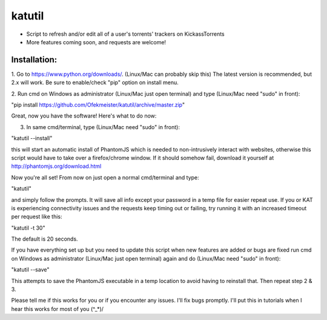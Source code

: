 =======
katutil
=======

- Script to refresh and/or edit all of a user's torrents' trackers on KickassTorrents
- More features coming soon, and requests are welcome!

Installation:
-------------

1. Go to https://www.python.org/downloads/. (Linux/Mac can probably skip this)
The latest version is recommended, but 2.x will work. Be sure to enable/check
"pip" option on install menu.

2. Run cmd on Windows as administrator (Linux/Mac just open terminal) and
type (Linux/Mac need "sudo" in front):

"pip install https://github.com/Ofekmeister/katutil/archive/master.zip"

Great, now you have the software! Here's what to do now:

3. In same cmd/terminal, type (Linux/Mac need "sudo" in front):

"katutil --install"

this will start an automatic install of PhantomJS which is needed to non-intrusively
interact with websites, otherwise this script would have to take over a firefox/chrome
window. If it should somehow fail, download it yourself at http://phantomjs.org/download.html

Now you're all set! From now on just open a normal cmd/terminal and type:

"katutil"

and simply follow the prompts. It will save all info except your password in a temp file for
easier repeat use. If you or KAT is experiencing connectivity issues and the requests keep
timing out or failing, try running it with an increased timeout per request like this:

"katutil -t 30"

The default is 20 seconds.

If you have everything set up but you need to update this script
when new features are added or bugs are fixed run cmd on Windows as administrator
(Linux/Mac just open terminal) again and do (Linux/Mac need "sudo" in front):

"katutil --save"

This attempts to save the PhantomJS executable in a temp location to avoid having to
reinstall that. Then repeat step 2 & 3.


Please tell me if this works for you or if you encounter any issues. I'll fix bugs promptly.
I'll put this in tutorials when I hear this works for most of you \(^_*)/
